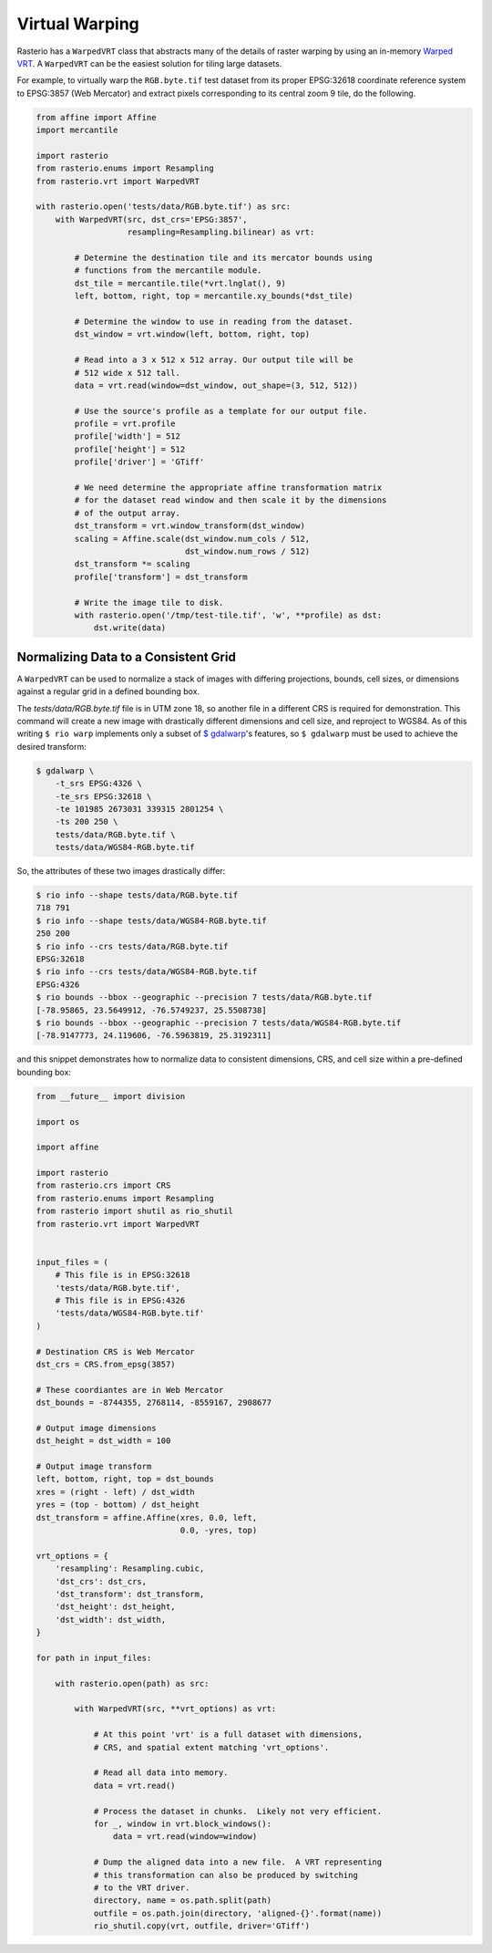 Virtual Warping
===============

Rasterio has a ``WarpedVRT`` class that abstracts many of the details of raster
warping by using an in-memory `Warped VRT
<http://www.gdal.org/gdal_vrttut.html#gdal_vrttut_warped>`__. A ``WarpedVRT`` can
be the easiest solution for tiling large datasets.

For example, to virtually warp the ``RGB.byte.tif`` test dataset from its
proper EPSG:32618 coordinate reference system to EPSG:3857 (Web Mercator) and
extract pixels corresponding to its central zoom 9 tile, do the following.

.. code-block:: python

  from affine import Affine
  import mercantile

  import rasterio
  from rasterio.enums import Resampling
  from rasterio.vrt import WarpedVRT

  with rasterio.open('tests/data/RGB.byte.tif') as src:
      with WarpedVRT(src, dst_crs='EPSG:3857',
                     resampling=Resampling.bilinear) as vrt:

          # Determine the destination tile and its mercator bounds using
          # functions from the mercantile module.
          dst_tile = mercantile.tile(*vrt.lnglat(), 9)
          left, bottom, right, top = mercantile.xy_bounds(*dst_tile)

          # Determine the window to use in reading from the dataset.
          dst_window = vrt.window(left, bottom, right, top)

          # Read into a 3 x 512 x 512 array. Our output tile will be
          # 512 wide x 512 tall.
          data = vrt.read(window=dst_window, out_shape=(3, 512, 512))

          # Use the source's profile as a template for our output file.
          profile = vrt.profile
          profile['width'] = 512
          profile['height'] = 512
          profile['driver'] = 'GTiff'

          # We need determine the appropriate affine transformation matrix
          # for the dataset read window and then scale it by the dimensions
          # of the output array.
          dst_transform = vrt.window_transform(dst_window)
          scaling = Affine.scale(dst_window.num_cols / 512,
                                 dst_window.num_rows / 512)
          dst_transform *= scaling
          profile['transform'] = dst_transform

          # Write the image tile to disk.
          with rasterio.open('/tmp/test-tile.tif', 'w', **profile) as dst:
              dst.write(data)


Normalizing Data to a Consistent Grid
-------------------------------------

A ``WarpedVRT`` can be used to normalize a stack of images with differing
projections, bounds, cell sizes, or dimensions against a regular grid
in a defined bounding box.

The `tests/data/RGB.byte.tif` file is in UTM zone 18, so another file in a
different CRS is required for demonstration.  This command will create a new
image with drastically different dimensions and cell size, and reproject to
WGS84.  As of this writing ``$ rio warp`` implements only a subset of
`$ gdalwarp <http://www.gdal.org/gdalwarp.html>`__'s features, so
``$ gdalwarp`` must be used to achieve the desired transform:

.. code-block:: console

    $ gdalwarp \
        -t_srs EPSG:4326 \
        -te_srs EPSG:32618 \
        -te 101985 2673031 339315 2801254 \
        -ts 200 250 \
        tests/data/RGB.byte.tif \
        tests/data/WGS84-RGB.byte.tif

So, the attributes of these two images drastically differ:

.. code-block:: console

    $ rio info --shape tests/data/RGB.byte.tif
    718 791
    $ rio info --shape tests/data/WGS84-RGB.byte.tif
    250 200
    $ rio info --crs tests/data/RGB.byte.tif
    EPSG:32618
    $ rio info --crs tests/data/WGS84-RGB.byte.tif
    EPSG:4326
    $ rio bounds --bbox --geographic --precision 7 tests/data/RGB.byte.tif
    [-78.95865, 23.5649912, -76.5749237, 25.5508738]
    $ rio bounds --bbox --geographic --precision 7 tests/data/WGS84-RGB.byte.tif
    [-78.9147773, 24.119606, -76.5963819, 25.3192311]

and this snippet demonstrates how to normalize data to consistent dimensions,
CRS, and cell size within a pre-defined bounding box:

.. code-block:: python

    from __future__ import division

    import os

    import affine

    import rasterio
    from rasterio.crs import CRS
    from rasterio.enums import Resampling
    from rasterio import shutil as rio_shutil
    from rasterio.vrt import WarpedVRT


    input_files = (
        # This file is in EPSG:32618
        'tests/data/RGB.byte.tif',
        # This file is in EPSG:4326
        'tests/data/WGS84-RGB.byte.tif'
    )

    # Destination CRS is Web Mercator
    dst_crs = CRS.from_epsg(3857)

    # These coordiantes are in Web Mercator
    dst_bounds = -8744355, 2768114, -8559167, 2908677

    # Output image dimensions
    dst_height = dst_width = 100

    # Output image transform
    left, bottom, right, top = dst_bounds
    xres = (right - left) / dst_width
    yres = (top - bottom) / dst_height
    dst_transform = affine.Affine(xres, 0.0, left,
                                  0.0, -yres, top)

    vrt_options = {
        'resampling': Resampling.cubic,
        'dst_crs': dst_crs,
        'dst_transform': dst_transform,
        'dst_height': dst_height,
        'dst_width': dst_width,
    }

    for path in input_files:

        with rasterio.open(path) as src:

            with WarpedVRT(src, **vrt_options) as vrt:

                # At this point 'vrt' is a full dataset with dimensions,
                # CRS, and spatial extent matching 'vrt_options'.

                # Read all data into memory.
                data = vrt.read()

                # Process the dataset in chunks.  Likely not very efficient.
                for _, window in vrt.block_windows():
                    data = vrt.read(window=window)

                # Dump the aligned data into a new file.  A VRT representing
                # this transformation can also be produced by switching
                # to the VRT driver.
                directory, name = os.path.split(path)
                outfile = os.path.join(directory, 'aligned-{}'.format(name))
                rio_shutil.copy(vrt, outfile, driver='GTiff')
